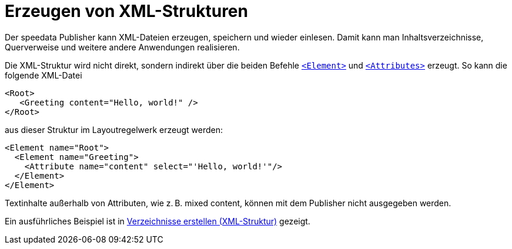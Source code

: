 [[ch-xmlstrukturen,Erzeugen von XML-Strukturen]]
= Erzeugen von XML-Strukturen

Der speedata Publisher kann XML-Dateien erzeugen, speichern und wieder einlesen.
Damit kann man Inhaltsverzeichnisse, Querverweise und weitere andere Anwendungen realisieren.

Die XML-Struktur wird nicht direkt, sondern indirekt über die beiden Befehle  <<cmd-element,`<Element>`>> und <<cmd-attribute,`<Attributes>`>> erzeugt.
So kann die folgende XML-Datei


[source, xml]
-------------------------------------------------------------------------------
<Root>
   <Greeting content="Hello, world!" />
</Root>
-------------------------------------------------------------------------------

aus dieser Struktur im Layoutregelwerk erzeugt werden:


[source, xml]
-------------------------------------------------------------------------------
<Element name="Root">
  <Element name="Greeting">
    <Attribute name="content" select="'Hello, world!'"/>
  </Element>
</Element>
-------------------------------------------------------------------------------

Textinhalte außerhalb von Attributen, wie z. B. mixed content, können mit dem Publisher nicht ausgegeben werden.


Ein ausführliches Beispiel ist in <<ch-verzeichnisseerstellen,Verzeichnisse erstellen (XML-Struktur)>> gezeigt.


